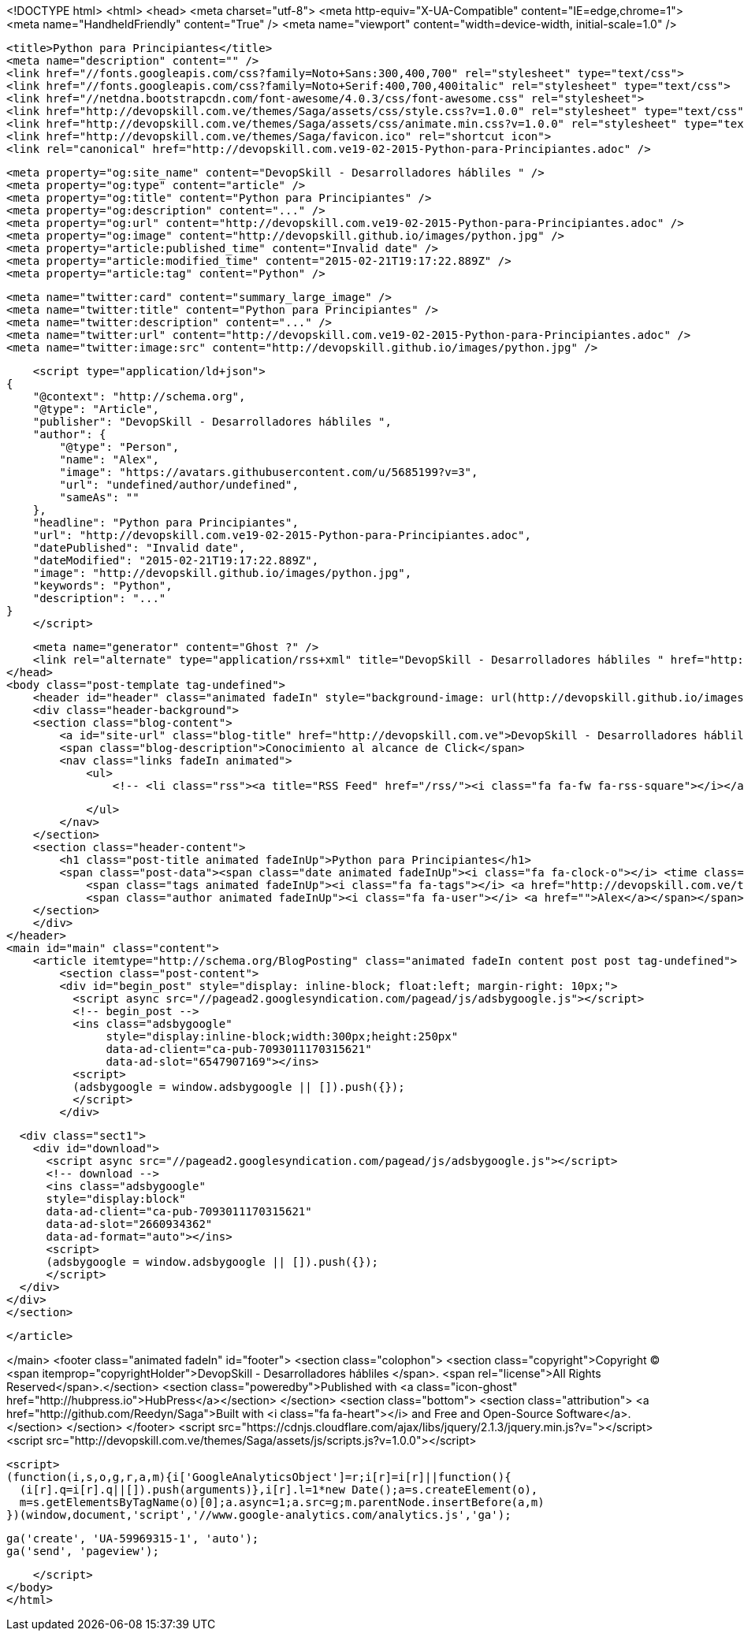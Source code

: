 <!DOCTYPE html>
<html>
<head>
    <meta charset="utf-8">
    <meta http-equiv="X-UA-Compatible" content="IE=edge,chrome=1">
    <meta name="HandheldFriendly" content="True" />
    <meta name="viewport" content="width=device-width, initial-scale=1.0" />

    <title>Python para Principiantes</title>
    <meta name="description" content="" />
    <link href="//fonts.googleapis.com/css?family=Noto+Sans:300,400,700" rel="stylesheet" type="text/css">
    <link href="//fonts.googleapis.com/css?family=Noto+Serif:400,700,400italic" rel="stylesheet" type="text/css">
    <link href="//netdna.bootstrapcdn.com/font-awesome/4.0.3/css/font-awesome.css" rel="stylesheet">
    <link href="http://devopskill.com.ve/themes/Saga/assets/css/style.css?v=1.0.0" rel="stylesheet" type="text/css">
    <link href="http://devopskill.com.ve/themes/Saga/assets/css/animate.min.css?v=1.0.0" rel="stylesheet" type="text/css">
    <link href="http://devopskill.com.ve/themes/Saga/favicon.ico" rel="shortcut icon">
    <link rel="canonical" href="http://devopskill.com.ve19-02-2015-Python-para-Principiantes.adoc" />
    
    <meta property="og:site_name" content="DevopSkill - Desarrolladores hábliles " />
    <meta property="og:type" content="article" />
    <meta property="og:title" content="Python para Principiantes" />
    <meta property="og:description" content="..." />
    <meta property="og:url" content="http://devopskill.com.ve19-02-2015-Python-para-Principiantes.adoc" />
    <meta property="og:image" content="http://devopskill.github.io/images/python.jpg" />
    <meta property="article:published_time" content="Invalid date" />
    <meta property="article:modified_time" content="2015-02-21T19:17:22.889Z" />
    <meta property="article:tag" content="Python" />
    
    <meta name="twitter:card" content="summary_large_image" />
    <meta name="twitter:title" content="Python para Principiantes" />
    <meta name="twitter:description" content="..." />
    <meta name="twitter:url" content="http://devopskill.com.ve19-02-2015-Python-para-Principiantes.adoc" />
    <meta name="twitter:image:src" content="http://devopskill.github.io/images/python.jpg" />
    
    <script type="application/ld+json">
{
    "@context": "http://schema.org",
    "@type": "Article",
    "publisher": "DevopSkill - Desarrolladores hábliles ",
    "author": {
        "@type": "Person",
        "name": "Alex",
        "image": "https://avatars.githubusercontent.com/u/5685199?v=3",
        "url": "undefined/author/undefined",
        "sameAs": ""
    },
    "headline": "Python para Principiantes",
    "url": "http://devopskill.com.ve19-02-2015-Python-para-Principiantes.adoc",
    "datePublished": "Invalid date",
    "dateModified": "2015-02-21T19:17:22.889Z",
    "image": "http://devopskill.github.io/images/python.jpg",
    "keywords": "Python",
    "description": "..."
}
    </script>

    <meta name="generator" content="Ghost ?" />
    <link rel="alternate" type="application/rss+xml" title="DevopSkill - Desarrolladores hábliles " href="http://devopskill.com.ve/rss" />
</head>
<body class="post-template tag-undefined">
    <header id="header" class="animated fadeIn" style="background-image: url(http://devopskill.github.io/images/python.jpg)">
    <div class="header-background">
    <section class="blog-content">
        <a id="site-url" class="blog-title" href="http://devopskill.com.ve">DevopSkill - Desarrolladores hábliles </a>
        <span class="blog-description">Conocimiento al alcance de Click</span>
        <nav class="links fadeIn animated">
            <ul>
                <!-- <li class="rss"><a title="RSS Feed" href="/rss/"><i class="fa fa-fw fa-rss-square"></i></a></li> -->
        
            </ul>
        </nav>
    </section>
    <section class="header-content">
        <h1 class="post-title animated fadeInUp">Python para Principiantes</h1>
        <span class="post-data"><span class="date animated fadeInUp"><i class="fa fa-clock-o"></i> <time class="timesince date" data-timesince="Invalid date" datetime="Invalid date" title="Invalid date">a few seconds ago</time></span>
            <span class="tags animated fadeInUp"><i class="fa fa-tags"></i> <a href="http://devopskill.com.ve/tag/Python">Python</a></span>
            <span class="author animated fadeInUp"><i class="fa fa-user"></i> <a href="">Alex</a></span></span>
    </section>
    </div>
</header>
<main id="main" class="content">
    <article itemtype="http://schema.org/BlogPosting" class="animated fadeIn content post post tag-undefined">
        <section class="post-content">
        <div id="begin_post" style="display: inline-block; float:left; margin-right: 10px;">
          <script async src="//pagead2.googlesyndication.com/pagead/js/adsbygoogle.js"></script>
          <!-- begin_post -->
          <ins class="adsbygoogle"
               style="display:inline-block;width:300px;height:250px"
               data-ad-client="ca-pub-7093011170315621"
               data-ad-slot="6547907169"></ins>
          <script>
          (adsbygoogle = window.adsbygoogle || []).push({});
          </script>
        </div>
            
          <div class="sect1">
            <div id="download">
              <script async src="//pagead2.googlesyndication.com/pagead/js/adsbygoogle.js"></script>
              <!-- download -->
              <ins class="adsbygoogle"
              style="display:block"
              data-ad-client="ca-pub-7093011170315621"
              data-ad-slot="2660934362"
              data-ad-format="auto"></ins>
              <script>
              (adsbygoogle = window.adsbygoogle || []).push({});
              </script>
          </div>
        </div>
        </section>

    </article>

</main>
    <footer class="animated fadeIn" id="footer">
        <section class="colophon">
          <section class="copyright">Copyright &copy; <span itemprop="copyrightHolder">DevopSkill - Desarrolladores hábliles </span>. <span rel="license">All Rights Reserved</span>.</section>
          <section class="poweredby">Published with <a class="icon-ghost" href="http://hubpress.io">HubPress</a></section>
        </section>
        <section class="bottom">
          <section class="attribution">
            <a href="http://github.com/Reedyn/Saga">Built with <i class="fa fa-heart"></i> and Free and Open-Source Software</a>.
          </section>
        </section>
    </footer>
    <script src="https://cdnjs.cloudflare.com/ajax/libs/jquery/2.1.3/jquery.min.js?v="></script>
    <script src="http://devopskill.com.ve/themes/Saga/assets/js/scripts.js?v=1.0.0"></script>
    
    <script>
    (function(i,s,o,g,r,a,m){i['GoogleAnalyticsObject']=r;i[r]=i[r]||function(){
      (i[r].q=i[r].q||[]).push(arguments)},i[r].l=1*new Date();a=s.createElement(o),
      m=s.getElementsByTagName(o)[0];a.async=1;a.src=g;m.parentNode.insertBefore(a,m)
    })(window,document,'script','//www.google-analytics.com/analytics.js','ga');

    ga('create', 'UA-59969315-1', 'auto');
    ga('send', 'pageview');

    </script>
</body>
</html>
